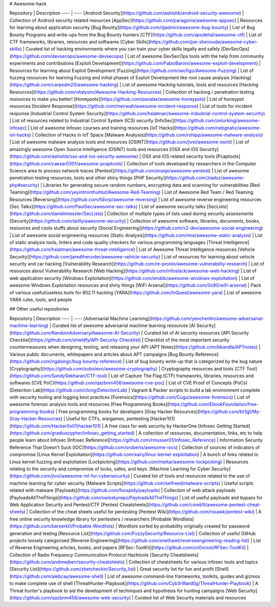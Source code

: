 # Awesome-hack

Repository | Description
---- | ----
[Android Security](https://github.com/ashishb/android-security-awesome) 			| Collection of Android security related resources
[AppSec](https://github.com/paragonie/awesome-appsec)								| Resources for learning about application security
[Bug Bounty](https://github.com/djadmin/awesome-bug-bounty) 						| List of Bug Bounty Programs and write-ups from the Bug Bounty hunters
[CTF](https://github.com/apsdehal/awesome-ctf) 										| List of CTF frameworks, libraries, resources and softwares
[Cyber Skills](https://github.com/joe-shenouda/awesome-cyber-skills) | Curated list of hacking environments where you can train your cyber skills legally and safely
[DevSecOps](https://github.com/devsecops/awesome-devsecops) 						| List of awesome DevSecOps tools with the help from community experiments and contributions
[Exploit Development](https://github.com/FabioBaroni/awesome-exploit-development) 	| Resources for learning about Exploit Development
[Fuzzing](https://github.com/secfigo/Awesome-Fuzzing) 								| List of fuzzing resources for learning Fuzzing and initial phases of Exploit Development like root cause analysis
[Hacking](https://github.com/carpedm20/awesome-hacking) 						| List of awesome Hacking tutorials, tools and resources
[Hacking Resources](https://github.com/vitalysim/Awesome-Hacking-Resources)          | Collection of hacking / penetration testing resources to make you better!
[Honeypots](https://github.com/paralax/awesome-honeypots) 							| List of honeypot resources
[Incident Response](https://github.com/meirwah/awesome-incident-response) 			| List of tools for incident response
[Industrial Control System Security](https://github.com/hslatman/awesome-industrial-control-system-security)      | List of resources related to Industrial Control System (ICS) security
[InfoSec](https://github.com/onlurking/awesome-infosec) 							| List of awesome infosec courses and training resources
[IoT Hacks](https://github.com/nebgnahz/awesome-iot-hacks) 							| Collection of Hacks in IoT Space
[Malware Analysis](https://github.com/rshipp/awesome-malware-analysis) 				| List of awesome malware analysis tools and resources
[OSINT](https://github.com/jivoi/awesome-osint) 									 | List of amazingly awesome Open Source Intelligence (OSINT) tools and resources
[OSX and iOS Security](https://github.com/ashishb/osx-and-ios-security-awesome) 	| OSX and iOS related security tools
[Pcaptools](https://github.com/caesar0301/awesome-pcaptools) 						| Collection of tools developed by researchers in the Computer Science area to process network traces
[Pentest](https://github.com/enaqx/awesome-pentest) 								| List of awesome penetration testing resources, tools and other shiny things
[PHP Security](https://github.com/ziadoz/awesome-php#security) 						| Libraries for generating secure random numbers, encrypting data and scanning for vulnerabilities
[Red Teaming](https://github.com/yeyintminthuhtut/Awesome-Red-Teaming) | List of Awesome Red Team / Red Teaming Resources
[Reversing](https://github.com/fdivrp/awesome-reversing) 						| List of awesome reverse engineering resources
[Sec Talks](https://github.com/PaulSec/awesome-sec-talks) 							| List of awesome security talks
[SecLists](https://github.com/danielmiessler/SecLists) 								| Collection of multiple types of lists used during security assessments
[Security](https://github.com/sbilly/awesome-security) 								| Collection of awesome software, libraries, documents, books, resources and cools stuffs about security
[Social Engineering](https://github.com/v2-dev/awesome-social-engineering) | List of awesome social engineering resources
[Static Analysis](https://github.com/mre/awesome-static-analysis) 					| List of static analysis tools, linters and code quality checkers for various programming languages
[Threat Intelligence](https://github.com/hslatman/awesome-threat-intelligence) 		| List of Awesome Threat Intelligence resources
[Vehicle Security](https://github.com/jaredthecoder/awesome-vehicle-security) 	| List of resources for learning about vehicle security and car hacking
[Vulnerability Research](https://github.com/re-pronin/awesome-vulnerability-research) | List of resources about Vulnerability Research
[Web Hacking](https://github.com/infoslack/awesome-web-hacking) 					| List of web application security
[Windows Exploitation](https://github.com/enddo/awesome-windows-exploitation) 		| List of awesome Windows Exploitation resources and shiny things
[WiFi Arsenal](https://github.com/0x90/wifi-arsenal) 								| Pack of various useful/useless tools for 802.11 hacking
[YARA](https://github.com/InQuest/awesome-yara)                                     | List of awesome YARA rules, tools, and people

## Other useful repositories

Repository | Description
---- | ----
[Adversarial Machine Learning](https://github.com/yenchenlin/awesome-adversarial-machine-learning) | Curated list of awesome adversarial machine learning resources
[AI Security](https://github.com/RandomAdversary/Awesome-AI-Security) | Curated list of AI security resources
[API Security Checklist](https://github.com/shieldfy/API-Security-Checklist) | Checklist of the most important security countermeasures when designing, testing, and releasing your API
[APT Notes](https://github.com/kbandla/APTnotes) 									| Various public documents, whitepapers and articles about APT campaigns
[Bug Bounty Reference](https://github.com/ngalongc/bug-bounty-reference) 			| List of bug bounty write-up that is categorized by the bug nature
[Cryptography](https://github.com/sobolevn/awesome-cryptography) | Cryptography resources and tools
[CTF Tool](https://github.com/SandySekharan/CTF-tool) 								| List of Capture The Flag (CTF) frameworks, libraries, resources and softwares
[CVE PoC](https://github.com/qazbnm456/awesome-cve-poc) | List of CVE Proof of Concepts (PoCs)
[Detection Lab](https://github.com/clong/DetectionLab)                              |  Vagrant & Packer scripts to build a lab environment complete with security tooling and logging best practices
[Forensics](https://github.com/Cugu/awesome-forensics) 								| List of awesome forensic analysis tools and resources
[Free Programming Books](https://github.com/EbookFoundation/free-programming-books) 			| Free programming books for developers
[Gray Hacker Resources](https://github.com/bt3gl/My-Gray-Hacker-Resources) 			| Useful for CTFs, wargames, pentesting
[Hacker101](https://github.com/Hacker0x01/hacker101) | A free class for web security by HackerOne
[Infosec Getting Started](https://github.com/gradiuscypher/infosec_getting_started)					| A collection of resources, documentation, links, etc to help people learn about Infosec
[Infosec Reference](https://github.com/rmusser01/Infosec_Reference) 				| Information Security Reference That Doesn't Suck
[IOC](https://github.com/sroberts/awesome-iocs) 									| Collection of sources of indicators of compromise
[Linux Kernel Exploitation](https://github.com/xairy/linux-kernel-exploitation) | A bunch of links related to Linux kernel fuzzing and exploitation
[Lockpicking](https://github.com/meitar/awesome-lockpicking) | Resources relating to the security and compromise of locks, safes, and keys.
[Machine Learning for Cyber Security](https://github.com/jivoi/awesome-ml-for-cybersecurity)   | Curated list of tools and resources related to the use of machine learning for cyber security
[Malware Scripts](https://github.com/seifreed/malware-scripts) 						| Useful scripts related with malware
[Payloads](https://github.com/foospidy/payloads)  | Collection of web attack payloads
[PayloadsAllTheThings](https://github.com/swisskyrepo/PayloadsAllTheThings)   | List of useful payloads and bypass for Web Application Security and Pentest/CTF
[Pentest Cheatsheets](https://github.com/coreb1t/awesome-pentest-cheat-sheets)		| Collection of the cheat sheets useful for pentesting
[Pentest Wiki](https://github.com/nixawk/pentest-wiki) 								| A free online security knowledge library for pentesters / researchers
[Probable Wordlists](https://github.com/berzerk0/Probable-Wordlists)  | Wordlists sorted by probability originally created for password generation and testing
[Resource List](https://github.com/FuzzySecurity/Resource-List) 					| Collection of useful GitHub projects loosely categorised
[Reverse Engineering](https://github.com/onethawt/reverseengineering-reading-list)   | List of Reverse Engineering articles, books, and papers
[RFSec-ToolKit](https://github.com/cn0xroot/RFSec-ToolKit)  | Collection of Radio Frequency Communication Protocol Hacktools
[Security Cheatsheets](https://github.com/andrewjkerr/security-cheatsheets) 		| Collection of cheatsheets for various infosec tools and topics
[Security List](https://github.com/zbetcheckin/Security_list)						 | Great security list for fun and profit
[Shell](https://github.com/alebcay/awesome-shell) 									| List of awesome command-line frameworks, toolkits, guides and gizmos to make complete use of shell
[ThreatHunter-Playbook](https://github.com/Cyb3rWard0g/ThreatHunter-Playbook) | A Threat hunter's playbook to aid the development of techniques and hypothesis for hunting campaigns
[Web Security](https://github.com/qazbnm456/awesome-web-security) | Curated list of Web Security materials and resources